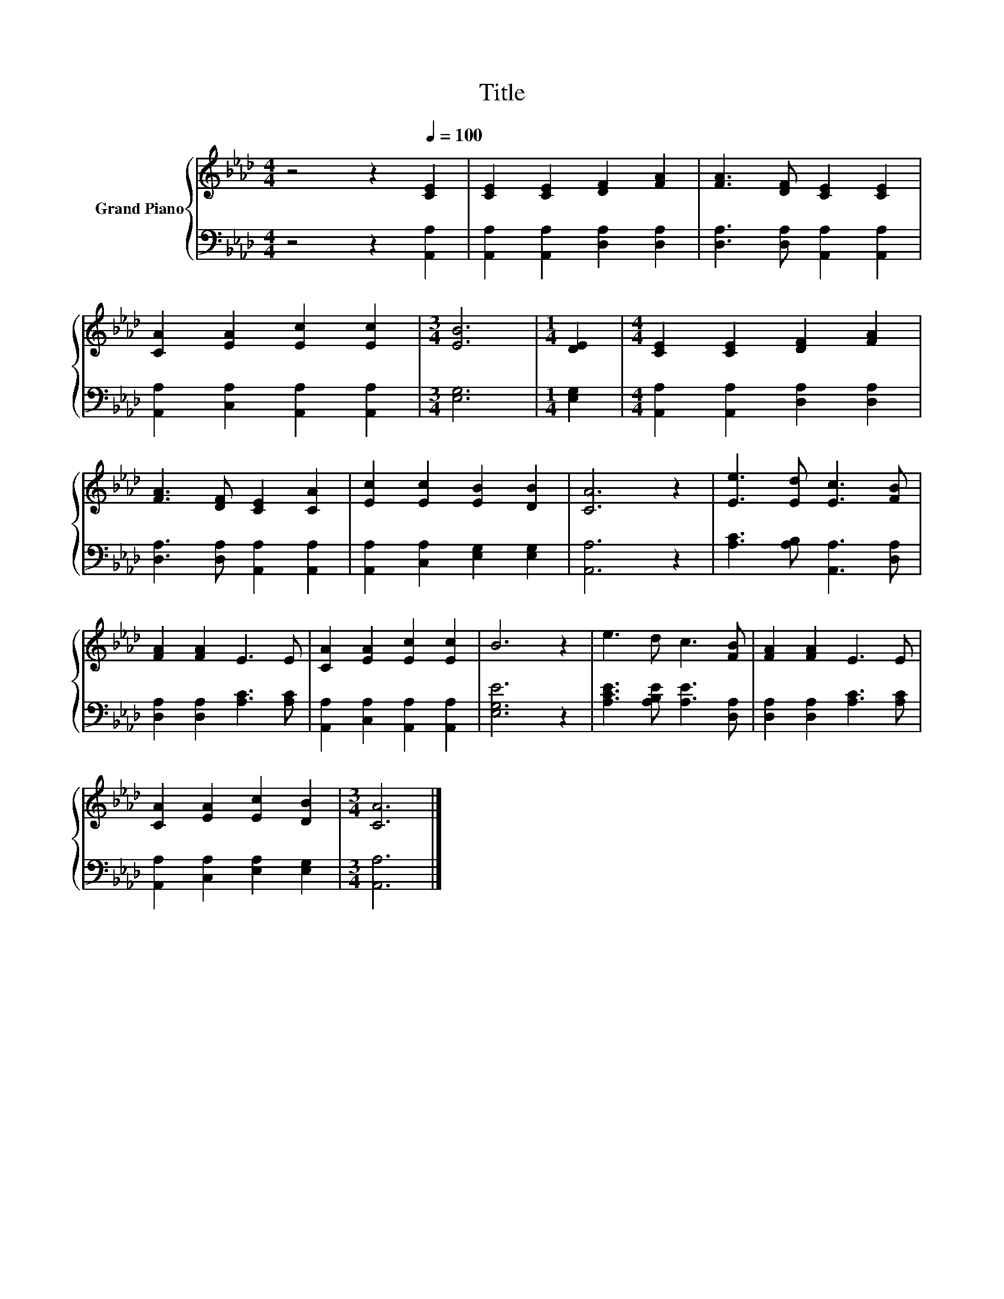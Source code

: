 X:1
T:Title
%%score { 1 | 2 }
L:1/8
M:4/4
K:Ab
V:1 treble nm="Grand Piano"
V:2 bass 
V:1
 z4 z2[Q:1/4=100] [CE]2 | [CE]2 [CE]2 [DF]2 [FA]2 | [FA]3 [DF] [CE]2 [CE]2 | %3
 [CA]2 [EA]2 [Ec]2 [Ec]2 |[M:3/4] [EB]6 |[M:1/4] [DE]2 |[M:4/4] [CE]2 [CE]2 [DF]2 [FA]2 | %7
 [FA]3 [DF] [CE]2 [CA]2 | [Ec]2 [Ec]2 [EB]2 [DB]2 | [CA]6 z2 | [Ee]3 [Ed] [Ec]3 [FB] | %11
 [FA]2 [FA]2 E3 E | [CA]2 [EA]2 [Ec]2 [Ec]2 | B6 z2 | e3 d c3 [FB] | [FA]2 [FA]2 E3 E | %16
 [CA]2 [EA]2 [Ec]2 [DB]2 |[M:3/4] [CA]6 |] %18
V:2
 z4 z2 [A,,A,]2 | [A,,A,]2 [A,,A,]2 [D,A,]2 [D,A,]2 | [D,A,]3 [D,A,] [A,,A,]2 [A,,A,]2 | %3
 [A,,A,]2 [C,A,]2 [A,,A,]2 [A,,A,]2 |[M:3/4] [E,G,]6 |[M:1/4] [E,G,]2 | %6
[M:4/4] [A,,A,]2 [A,,A,]2 [D,A,]2 [D,A,]2 | [D,A,]3 [D,A,] [A,,A,]2 [A,,A,]2 | %8
 [A,,A,]2 [C,A,]2 [E,G,]2 [E,G,]2 | [A,,A,]6 z2 | [A,C]3 [A,B,] [A,,A,]3 [D,A,] | %11
 [D,A,]2 [D,A,]2 [A,C]3 [A,C] | [A,,A,]2 [C,A,]2 [A,,A,]2 [A,,A,]2 | [E,G,E]6 z2 | %14
 [A,CE]3 [A,B,E] [A,E]3 [D,A,] | [D,A,]2 [D,A,]2 [A,C]3 [A,C] | [A,,A,]2 [C,A,]2 [E,A,]2 [E,G,]2 | %17
[M:3/4] [A,,A,]6 |] %18

